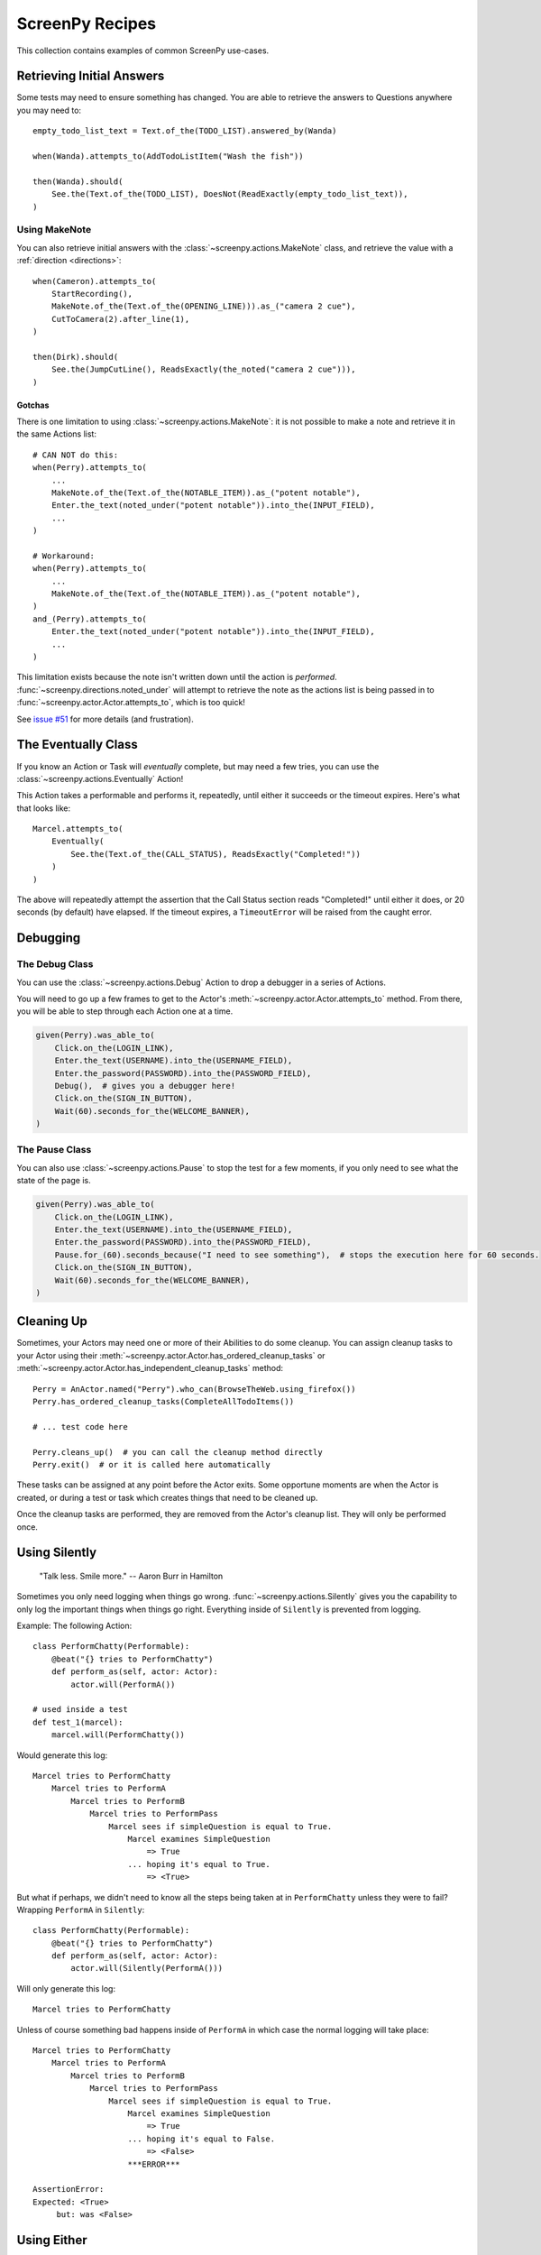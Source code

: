 ================
ScreenPy Recipes
================

This collection contains
examples of common ScreenPy use-cases.

Retrieving Initial Answers
==========================

Some tests may need to ensure something has changed.
You are able to retrieve
the answers to Questions
anywhere you may need to::

    empty_todo_list_text = Text.of_the(TODO_LIST).answered_by(Wanda)

    when(Wanda).attempts_to(AddTodoListItem("Wash the fish"))

    then(Wanda).should(
        See.the(Text.of_the(TODO_LIST), DoesNot(ReadExactly(empty_todo_list_text)),
    )

Using MakeNote
--------------

You can also retrieve initial answers
with the :class:`~screenpy.actions.MakeNote` class,
and retrieve the value
with a :ref:`direction <directions>`::

    when(Cameron).attempts_to(
        StartRecording(),
        MakeNote.of_the(Text.of_the(OPENING_LINE))).as_("camera 2 cue"),
        CutToCamera(2).after_line(1),
    )

    then(Dirk).should(
        See.the(JumpCutLine(), ReadsExactly(the_noted("camera 2 cue"))),
    )

.. _makenote gotcha:

Gotchas
^^^^^^^

There is one limitation
to using :class:`~screenpy.actions.MakeNote`:
it is not possible
to make a note and retrieve it
in the same Actions list::

    # CAN NOT do this:
    when(Perry).attempts_to(
        ...
        MakeNote.of_the(Text.of_the(NOTABLE_ITEM)).as_("potent notable"),
        Enter.the_text(noted_under("potent notable")).into_the(INPUT_FIELD),
        ...
    )

    # Workaround:
    when(Perry).attempts_to(
        ...
        MakeNote.of_the(Text.of_the(NOTABLE_ITEM)).as_("potent notable"),
    )
    and_(Perry).attempts_to(
        Enter.the_text(noted_under("potent notable")).into_the(INPUT_FIELD),
        ...
    )

This limitation exists
because the note
isn't written down
until the action is *performed*.
:func:`~screenpy.directions.noted_under` will attempt
to retrieve the note
as the actions list
is being passed in to :func:`~screenpy.actor.Actor.attempts_to`,
which is too quick!

See `issue #51 <https://github.com/perrygoy/screenpy/issues/51>`__
for more details
(and frustration).

The Eventually Class
====================

If you know an Action or Task
will *eventually* complete,
but may need a few tries,
you can use the :class:`~screenpy.actions.Eventually` Action!

This Action takes a performable
and performs it,
repeatedly,
until either it succeeds
or the timeout expires.
Here's what that looks like::

    Marcel.attempts_to(
        Eventually(
            See.the(Text.of_the(CALL_STATUS), ReadsExactly("Completed!"))
        )
    )

The above will repeatedly attempt the assertion
that the Call Status section reads "Completed!"
until either it does,
or 20 seconds (by default) have elapsed.
If the timeout expires,
a ``TimeoutError`` will be raised
from the caught error.

Debugging
=========

The Debug Class
---------------

You can use
the :class:`~screenpy.actions.Debug` Action
to drop a debugger
in a series of Actions.

You will need to go up a few frames
to get to the Actor's :meth:`~screenpy.actor.Actor.attempts_to` method.
From there, you will be able to
step through each Action one at a time.

.. code-block:: python

    given(Perry).was_able_to(
        Click.on_the(LOGIN_LINK),
        Enter.the_text(USERNAME).into_the(USERNAME_FIELD),
        Enter.the_password(PASSWORD).into_the(PASSWORD_FIELD),
        Debug(),  # gives you a debugger here!
        Click.on_the(SIGN_IN_BUTTON),
        Wait(60).seconds_for_the(WELCOME_BANNER),
    )

The Pause Class
---------------

You can also use :class:`~screenpy.actions.Pause`
to stop the test for a few moments,
if you only need to see
what the state of the page is.

.. code-block:: python

    given(Perry).was_able_to(
        Click.on_the(LOGIN_LINK),
        Enter.the_text(USERNAME).into_the(USERNAME_FIELD),
        Enter.the_password(PASSWORD).into_the(PASSWORD_FIELD),
        Pause.for_(60).seconds_because("I need to see something"),  # stops the execution here for 60 seconds.
        Click.on_the(SIGN_IN_BUTTON),
        Wait(60).seconds_for_the(WELCOME_BANNER),
    )


Cleaning Up
===========

Sometimes,
your Actors may need one or more of their Abilities
to do some cleanup.
You can assign cleanup tasks to your Actor
using their :meth:`~screenpy.actor.Actor.has_ordered_cleanup_tasks`
or :meth:`~screenpy.actor.Actor.has_independent_cleanup_tasks` method::

    Perry = AnActor.named("Perry").who_can(BrowseTheWeb.using_firefox())
    Perry.has_ordered_cleanup_tasks(CompleteAllTodoItems())

    # ... test code here

    Perry.cleans_up()  # you can call the cleanup method directly
    Perry.exit()  # or it is called here automatically

These tasks can be assigned at any point
before the Actor exits.
Some opportune moments are
when the Actor is created,
or during a test or task
which creates things that need to be cleaned up.

Once the cleanup tasks are performed,
they are removed from the Actor's cleanup list.
They will only be performed once.


Using Silently
==============

    "Talk less. Smile more." -- Aaron Burr in Hamilton

Sometimes you only need logging when things go wrong.
:func:`~screenpy.actions.Silently` gives you the capability
to only log the important things when things go right.
Everything inside of ``Silently`` is prevented from logging.

Example: The following Action::

    class PerformChatty(Performable):
        @beat("{} tries to PerformChatty")
        def perform_as(self, actor: Actor):
            actor.will(PerformA())

    # used inside a test
    def test_1(marcel):
        marcel.will(PerformChatty())

Would generate this log::

    Marcel tries to PerformChatty
        Marcel tries to PerformA
            Marcel tries to PerformB
                Marcel tries to PerformPass
                    Marcel sees if simpleQuestion is equal to True.
                        Marcel examines SimpleQuestion
                            => True
                        ... hoping it's equal to True.
                            => <True>

But what if perhaps, we didn't need to know all the steps being taken at in  ``PerformChatty`` unless they were to fail?
Wrapping ``PerformA`` in ``Silently``::

    class PerformChatty(Performable):
        @beat("{} tries to PerformChatty")
        def perform_as(self, actor: Actor):
            actor.will(Silently(PerformA()))

Will only generate this log::

    Marcel tries to PerformChatty

Unless of course something bad happens inside of ``PerformA`` in which case the normal logging will take place::

    Marcel tries to PerformChatty
        Marcel tries to PerformA
            Marcel tries to PerformB
                Marcel tries to PerformPass
                    Marcel sees if simpleQuestion is equal to True.
                        Marcel examines SimpleQuestion
                            => True
                        ... hoping it's equal to False.
                            => <False>
                        ***ERROR***

    AssertionError:
    Expected: <True>
         but: was <False>


Using Either
===========

Sometimes you may need to use a try/except control flow in your test, for 
one reason or another. Luckily, your Actor can perform this flow 
with the :class:`~screenpy.actions.Either` Action!::

    the_actor.will(Either(DoAction()).or_(DoDifferentAction())

The Actor will attempt to perform the first action (or set of actions).  
If successful, the Actor moves on. but an `AssertionError` is raised the Actor will 
begin performing the second action (or set of actions) passed into :meth:`~screenpy.actions.Either.or_`.
Note the Actor only catches `AssertionError` here allowing for other exceptions to still be raised.

:class:`~screenpy.actions.Either` allows users to pass in multiple actions. This is 
similar Actor performing multiple actions in one call::

    the_actor.will(
        Either(
            DoAction1(),
            DoAction2(),
            DoAction3(),
        ).or_(
            DoDifferentAction1(),
            DoDifferentAction2(),
            DoDifferentAction3(),
        )
    )


.. note::
   :class:`~screenpy.actions.Either` will not describe any cleanup for the Actor
   after it experiences a failure in the first routine; the Actor will proceed directly
   to the second routine. Keep this in mind while defining the two branches of Actions.

To help illustrate this further here is a real-world example using screenpy_selenium::

    the_actor.will(
       Either(
           See(BrowserURL(), ReadsExactly(URL)),
           CheckIfAuthenticated(),
       ).or_(
           ClearCache()
           Open.their_browser_on(URL())
           Eventually(Enter(username).into(USERNAME_FIELD)),
           Enter.the_secret(password).into(PASSWORD_FIELD),
           Click.on(SIGN_IN_BUTTON)
       )
    )

